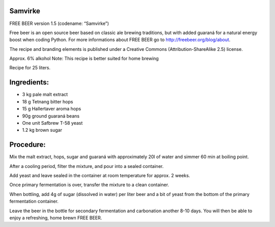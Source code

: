 Samvirke
========

FREE BEER version 1.5 (codename: “Samvirke”)

Free beer is an open source beer based on classic ale brewing traditions, but
with added guaraná for a natural energy boost when coding Python. For more
informations about FREE BEER go to http://freebeer.org/blog/about.

The recipe and branding elements is published under a Creative Commons
(Attribution-ShareAlike 2.5) license.

Approx. 6% alkohol
Note: This recipe is better suited for home brewing

Recipe for 25 liters.

Ingredients:
============

* 3 kg pale malt extract
* 18 g Tetnang bitter hops
* 15 g Hallertaver aroma hops
* 90g ground guaraná beans
* One unit Safbrew T-58 yeast
* 1.2 kg brown sugar

Procedure:
==========

Mix the malt extract, hops, sugar and guaraná with approximately 20l of water and simmer 60 min at boiling point.

After a cooling period, filter the mixture, and pour into a sealed container.

Add yeast and leave sealed in the container at room temperature for approx. 2 weeks.

Once primary fermentation is over, transfer the mixture to a clean container.

When bottling, add 4g of sugar (dissolved in water) per liter beer and a bit of yeast from the bottom of the primary fermentation container.

Leave the beer in the bottle for secondary fermentation and carbonation another 8-10 days. You will then be able to enjoy a refreshing, home brewn FREE BEER.
